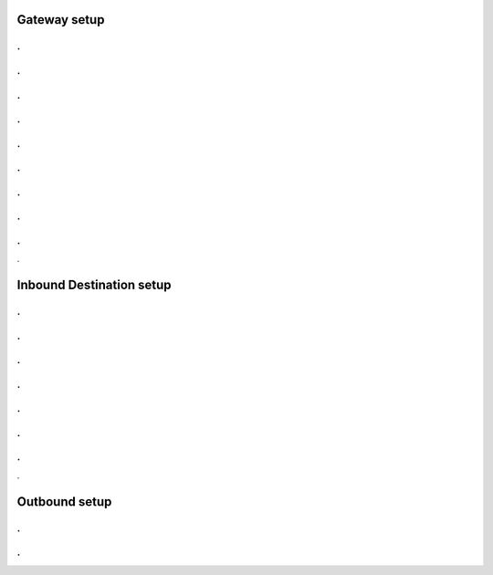 Gateway setup
===========
.. image:: https://cloud.githubusercontent.com/assets/13131198/11903431/270a6c1c-a587-11e5-8473-f7e84e02bf0c.png
.
.
.
..
.
.
.
.
.
.
.
.
.
.
.
.
.
.
.

Inbound Destination setup
===========

.
.
.
.
.
.
.
.
.
.
.
.
.
.
.

Outbound setup
===========


.
.
.
.
